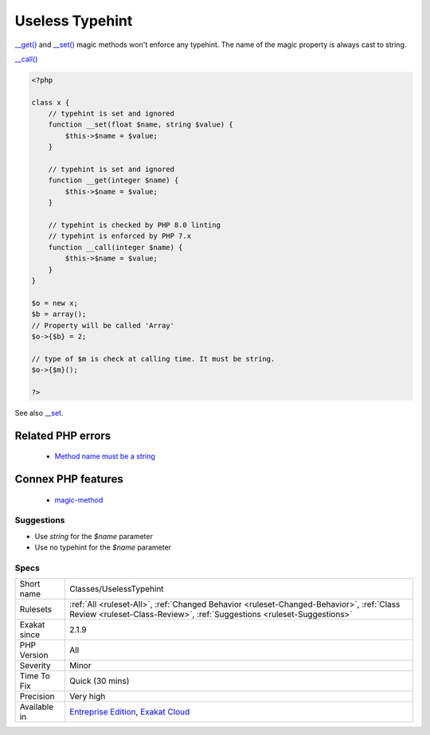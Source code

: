 .. _classes-uselesstypehint:

.. _useless-typehint:

Useless Typehint
++++++++++++++++

.. meta::
	:description:
		Useless Typehint: __get() and __set() magic methods won't enforce any typehint.
	:twitter:card: summary_large_image
	:twitter:site: @exakat
	:twitter:title: Useless Typehint
	:twitter:description: Useless Typehint: __get() and __set() magic methods won't enforce any typehint
	:twitter:creator: @exakat
	:twitter:image:src: https://www.exakat.io/wp-content/uploads/2020/06/logo-exakat.png
	:og:image: https://www.exakat.io/wp-content/uploads/2020/06/logo-exakat.png
	:og:title: Useless Typehint
	:og:type: article
	:og:description: __get() and __set() magic methods won't enforce any typehint
	:og:url: https://exakat.readthedocs.io/en/latest/Reference/Rules/Useless Typehint.html
	:og:locale: en
`__get() <https://www.php.net/manual/en/language.oop5.magic.php>`_ and `__set() <https://www.php.net/manual/en/language.oop5.magic.php>`_ magic methods won't enforce any typehint. The name of the magic property is always cast to string.

`__call() <https://www.php.net/manual/en/language.oop5.magic.php>`_

.. code-block:: php
   
   <?php
   
   class x {
       // typehint is set and ignored
       function __set(float $name, string $value) {
           $this->$name = $value;
       }
   
       // typehint is set and ignored
       function __get(integer $name) {
           $this->$name = $value;
       }
   
       // typehint is checked by PHP 8.0 linting
       // typehint is enforced by PHP 7.x
       function __call(integer $name) {
           $this->$name = $value;
       }
   }
   
   $o = new x;
   $b = array();
   // Property will be called 'Array'
   $o->{$b} = 2;
   
   // type of $m is check at calling time. It must be string.
   $o->{$m}();
   
   ?>

See also `__set <https://www.php.net/manual/en/language.oop5.overloading.php#object.set>`_.

Related PHP errors 
-------------------

  + `Method name must be a string <https://php-errors.readthedocs.io/en/latest/messages/method-name-must-be-a-string.html>`_



Connex PHP features
-------------------

  + `magic-method <https://php-dictionary.readthedocs.io/en/latest/dictionary/magic-method.ini.html>`_


Suggestions
___________

* Use `string` for the `$name` parameter
* Use no typehint for the `$name` parameter




Specs
_____

+--------------+--------------------------------------------------------------------------------------------------------------------------------------------------------------------+
| Short name   | Classes/UselessTypehint                                                                                                                                            |
+--------------+--------------------------------------------------------------------------------------------------------------------------------------------------------------------+
| Rulesets     | :ref:`All <ruleset-All>`, :ref:`Changed Behavior <ruleset-Changed-Behavior>`, :ref:`Class Review <ruleset-Class-Review>`, :ref:`Suggestions <ruleset-Suggestions>` |
+--------------+--------------------------------------------------------------------------------------------------------------------------------------------------------------------+
| Exakat since | 2.1.9                                                                                                                                                              |
+--------------+--------------------------------------------------------------------------------------------------------------------------------------------------------------------+
| PHP Version  | All                                                                                                                                                                |
+--------------+--------------------------------------------------------------------------------------------------------------------------------------------------------------------+
| Severity     | Minor                                                                                                                                                              |
+--------------+--------------------------------------------------------------------------------------------------------------------------------------------------------------------+
| Time To Fix  | Quick (30 mins)                                                                                                                                                    |
+--------------+--------------------------------------------------------------------------------------------------------------------------------------------------------------------+
| Precision    | Very high                                                                                                                                                          |
+--------------+--------------------------------------------------------------------------------------------------------------------------------------------------------------------+
| Available in | `Entreprise Edition <https://www.exakat.io/entreprise-edition>`_, `Exakat Cloud <https://www.exakat.io/exakat-cloud/>`_                                            |
+--------------+--------------------------------------------------------------------------------------------------------------------------------------------------------------------+


